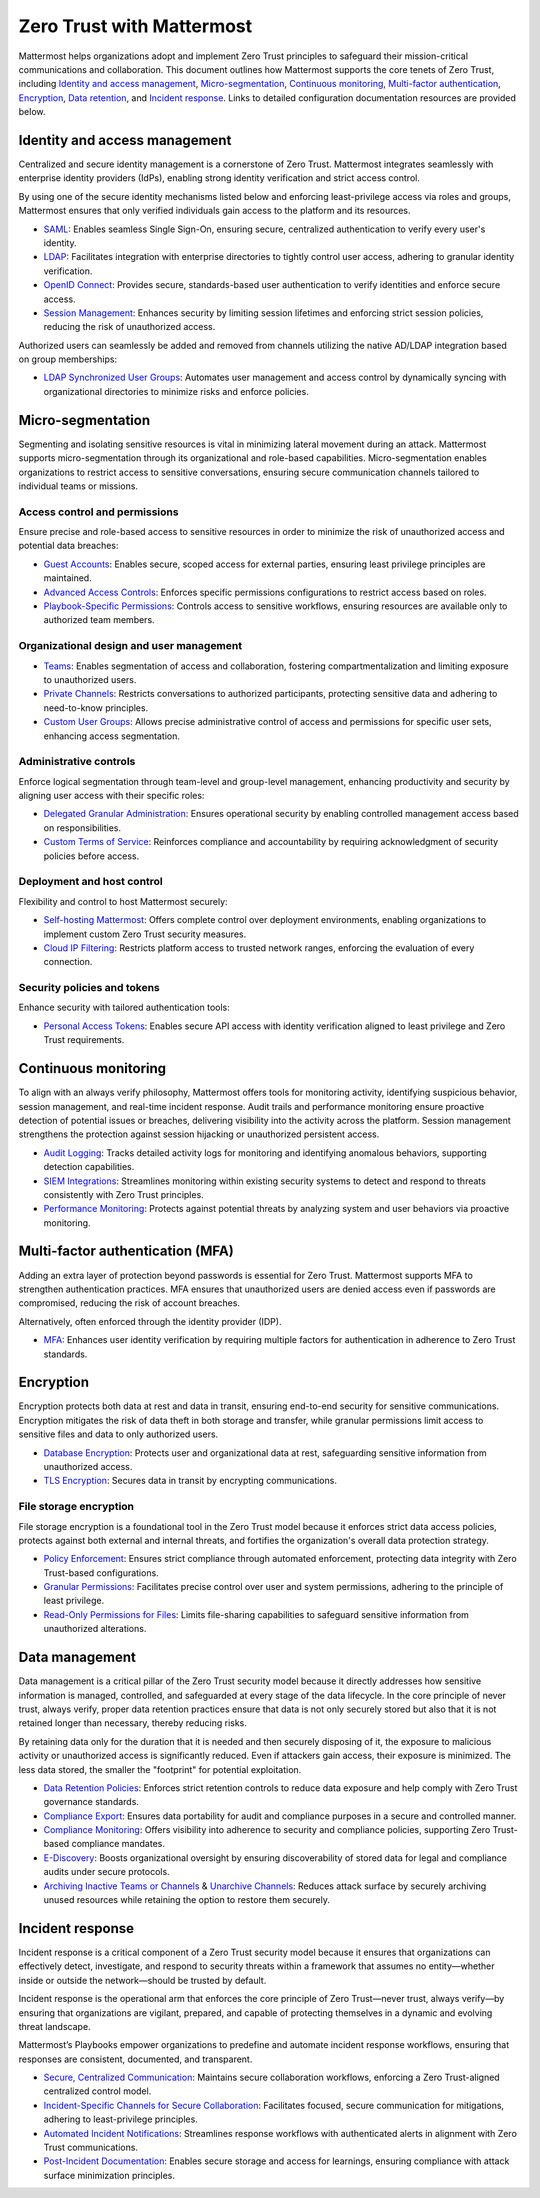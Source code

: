 Zero Trust with Mattermost
=====================================

Mattermost helps organizations adopt and implement Zero Trust principles to safeguard their mission-critical communications and collaboration. This document outlines how Mattermost supports the core tenets of Zero Trust, including `Identity and access management <#identity-and-access-management>`__, `Micro-segmentation <#micro-segmentation>`__, `Continuous monitoring <#continuous-monitoring>`__, `Multi-factor authentication <#multi-factor-authentication-mfa>`__, `Encryption <#encryption>`__, `Data retention <#data-management>`__, and `Incident response <#incident-response>`__. Links to detailed configuration documentation resources are provided below.

Identity and access management
------------------------------

Centralized and secure identity management is a cornerstone of Zero Trust. Mattermost integrates seamlessly with enterprise identity providers (IdPs), enabling strong identity verification and strict access control.  

By using one of the secure identity mechanisms listed below and enforcing least-privilege access via roles and groups, Mattermost ensures that only verified individuals gain access to the platform and its resources.  

- `SAML <https://docs.mattermost.com/onboard/sso-saml.html>`_: Enables seamless Single Sign-On, ensuring secure, centralized authentication to verify every user's identity.
- `LDAP <https://docs.mattermost.com/onboard/ad-ldap.html>`_: Facilitates integration with enterprise directories to tightly control user access, adhering to granular identity verification.
- `OpenID Connect <https://docs.mattermost.com/configure/authentication-configuration-settings.html#openid-connect>`_: Provides secure, standards-based user authentication to verify identities and enforce secure access.
- `Session Management <https://docs.mattermost.com/configure/environment-configuration-settings.html#session-lengths>`_: Enhances security by limiting session lifetimes and enforcing strict session policies, reducing the risk of unauthorized access.

Authorized users can seamlessly be added and removed from channels utilizing the native AD/LDAP integration based on group memberships:  

- `LDAP Synchronized User Groups <https://docs.mattermost.com/onboard/ad-ldap-groups-synchronization.html>`_: Automates user management and access control by dynamically syncing with organizational directories to minimize risks and enforce policies.

Micro-segmentation
-------------------

Segmenting and isolating sensitive resources is vital in minimizing lateral movement during an attack. Mattermost supports micro-segmentation through its organizational and role-based capabilities. Micro-segmentation enables organizations to restrict access to sensitive conversations, ensuring secure communication channels tailored to individual teams or missions.  

Access control and permissions
~~~~~~~~~~~~~~~~~~~~~~~~~~~~~~~

Ensure precise and role-based access to sensitive resources in order to minimize the risk of unauthorized access and potential data breaches:

- `Guest Accounts <https://docs.mattermost.com/onboard/guest-accounts.html>`_: Enables secure, scoped access for external parties, ensuring least privilege principles are maintained.
- `Advanced Access Controls <https://docs.mattermost.com/manage/team-channel-members.html#advanced-access-controls>`_: Enforces specific permissions configurations to restrict access based on roles.
- `Playbook-Specific Permissions <https://docs.mattermost.com/repeatable-processes/share-and-collaborate.html>`_: Controls access to sensitive workflows, ensuring resources are available only to authorized team members.

Organizational design and user management
~~~~~~~~~~~~~~~~~~~~~~~~~~~~~~~~~~~~~~~~~~

- `Teams <https://docs.mattermost.com/collaborate/organize-using-teams.html>`_: Enables segmentation of access and collaboration, fostering compartmentalization and limiting exposure to unauthorized users.
- `Private Channels <https://docs.mattermost.com/collaborate/channel-types.html#private-channels>`_: Restricts conversations to authorized participants, protecting sensitive data and adhering to need-to-know principles.
- `Custom User Groups <https://docs.mattermost.com/collaborate/organize-using-custom-user-groups.html>`_: Allows precise administrative control of access and permissions for specific user sets, enhancing access segmentation.

Administrative controls
~~~~~~~~~~~~~~~~~~~~~~~

Enforce logical segmentation through team-level and group-level management, enhancing productivity and security by aligning user access with their specific roles:

- `Delegated Granular Administration <https://docs.mattermost.com/onboard/delegated-granular-administration.html>`_: Ensures operational security by enabling controlled management access based on responsibilities.
- `Custom Terms of Service <https://docs.mattermost.com/comply/custom-terms-of-service.html>`_: Reinforces compliance and accountability by requiring acknowledgment of security policies before access.

Deployment and host control
~~~~~~~~~~~~~~~~~~~~~~~~~~~~

Flexibility and control to host Mattermost securely:  

- `Self-hosting Mattermost <https://docs.mattermost.com/guides/deployment.html>`_: Offers complete control over deployment environments, enabling organizations to implement custom Zero Trust security measures.
- `Cloud IP Filtering <https://docs.mattermost.com/manage/cloud-ip-filtering.html#cloud-ip-filtering>`_: Restricts platform access to trusted network ranges, enforcing the evaluation of every connection.

Security policies and tokens
~~~~~~~~~~~~~~~~~~~~~~~~~~~~~

Enhance security with tailored authentication tools:  

- `Personal Access Tokens <https://developers.mattermost.com/integrate/reference/personal-access-token/>`_: Enables secure API access with identity verification aligned to least privilege and Zero Trust requirements.

Continuous monitoring
----------------------

To align with an always verify philosophy, Mattermost offers tools for monitoring activity, identifying suspicious behavior, session management, and real-time incident response. Audit trails and performance monitoring ensure proactive detection of potential issues or breaches, delivering visibility into the activity across the platform. Session management strengthens the protection against session hijacking or unauthorized persistent access.  

- `Audit Logging <https://docs.mattermost.com/manage/logging.html>`_: Tracks detailed activity logs for monitoring and identifying anomalous behaviors, supporting detection capabilities.
- `SIEM Integrations <https://developers.mattermost.com/integrate/webhooks/>`_: Streamlines monitoring within existing security systems to detect and respond to threats consistently with Zero Trust principles.
- `Performance Monitoring <https://docs.mattermost.com/scale/deploy-prometheus-grafana-for-performance-monitoring.html>`_: Protects against potential threats by analyzing system and user behaviors via proactive monitoring.

Multi-factor authentication (MFA)
----------------------------------

Adding an extra layer of protection beyond passwords is essential for Zero Trust. Mattermost supports MFA to strengthen authentication practices. MFA ensures that unauthorized users are denied access even if passwords are compromised, reducing the risk of account breaches.  

Alternatively, often enforced through the identity provider (IDP).  

- `MFA <https://docs.mattermost.com/onboard/multi-factor-authentication.html>`_: Enhances user identity verification by requiring multiple factors for authentication in adherence to Zero Trust standards.

Encryption
----------

Encryption protects both data at rest and data in transit, ensuring end-to-end security for sensitive communications. Encryption mitigates the risk of data theft in both storage and transfer, while granular permissions limit access to sensitive files and data to only authorized users.  

- `Database Encryption <https://docs.mattermost.com/deploy/encryption-options.html#database>`_: Protects user and organizational data at rest, safeguarding sensitive information from unauthorized access.
- `TLS Encryption <https://docs.mattermost.com/deploy/encryption-options.html#encryption-in-transit>`_: Secures data in transit by encrypting communications.

File storage encryption
~~~~~~~~~~~~~~~~~~~~~~~

File storage encryption is a foundational tool in the Zero Trust model because it enforces strict data access policies, protects against both external and internal threats, and fortifies the organization's overall data protection strategy.  

- `Policy Enforcement <https://docs.mattermost.com/deploy/encryption-options.html#file-storage>`_: Ensures strict compliance through automated enforcement, protecting data integrity with Zero Trust-based configurations.
- `Granular Permissions <https://docs.mattermost.com/onboard/delegated-granular-administration.html>`_: Facilitates precise control over user and system permissions, adhering to the principle of least privilege.
- `Read-Only Permissions for Files <https://docs.mattermost.com/configure/site-configuration-settings.html#file-sharing-and-downloads>`_: Limits file-sharing capabilities to safeguard sensitive information from unauthorized alterations.

Data management
---------------

Data management is a critical pillar of the Zero Trust security model because it directly addresses how sensitive information is managed, controlled, and safeguarded at every stage of the data lifecycle. In the core principle of never trust, always verify, proper data retention practices ensure that data is not only securely stored but also that it is not retained longer than necessary, thereby reducing risks.  

By retaining data only for the duration that it is needed and then securely disposing of it, the exposure to malicious activity or unauthorized access is significantly reduced. Even if attackers gain access, their exposure is minimized. The less data stored, the smaller the "footprint" for potential exploitation.  

- `Data Retention Policies <https://docs.mattermost.com/comply/data-retention-policy.html>`_: Enforces strict retention controls to reduce data exposure and help comply with Zero Trust governance standards.
- `Compliance Export <https://docs.mattermost.com/comply/compliance-export.html>`_: Ensures data portability for audit and compliance purposes in a secure and controlled manner.
- `Compliance Monitoring <https://docs.mattermost.com/comply/compliance-monitoring.html>`_: Offers visibility into adherence to security and compliance policies, supporting Zero Trust-based compliance mandates.
- `E-Discovery <https://docs.mattermost.com/comply/electronic-discovery.html>`_: Boosts organizational oversight by ensuring discoverability of stored data for legal and compliance audits under secure protocols.
- `Archiving Inactive Teams or Channels <https://docs.mattermost.com/manage/team-channel-members.html#archive-a-team>`_ & `Unarchive Channels <https://docs.mattermost.com/collaborate/archive-unarchive-channels.html>`_: Reduces attack surface by securely archiving unused resources while retaining the option to restore them securely.

Incident response
------------------

Incident response is a critical component of a Zero Trust security model because it ensures that organizations can effectively detect, investigate, and respond to security threats within a framework that assumes no entity—whether inside or outside the network—should be trusted by default.  

Incident response is the operational arm that enforces the core principle of Zero Trust—never trust, always verify—by ensuring that organizations are vigilant, prepared, and capable of protecting themselves in a dynamic and evolving threat landscape.  

Mattermost’s Playbooks empower organizations to predefine and automate incident response workflows, ensuring that responses are consistent, documented, and transparent.

- `Secure, Centralized Communication <https://docs.mattermost.com/guides/repeatable-processes.html>`_: Maintains secure collaboration workflows, enforcing a Zero Trust-aligned centralized control model.
- `Incident-Specific Channels for Secure Collaboration <https://docs.mattermost.com/repeatable-processes/work-with-playbooks.html#actions>`_: Facilitates focused, secure communication for mitigations, adhering to least-privilege principles.
- `Automated Incident Notifications <https://docs.mattermost.com/repeatable-processes/notifications-and-updates.html>`_: Streamlines response workflows with authenticated alerts in alignment with Zero Trust communications.
- `Post-Incident Documentation <https://docs.mattermost.com/repeatable-processes/metrics-and-goals.html>`_: Enables secure storage and access for learnings, ensuring compliance with attack surface minimization principles.